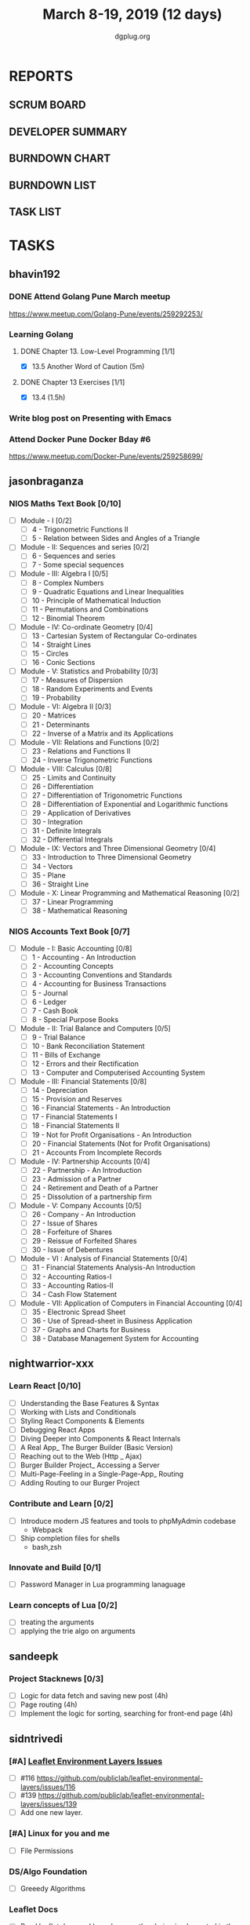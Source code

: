 #+TITLE: March 8-19, 2019 (12 days)
#+AUTHOR: dgplug.org
#+EMAIL: users@lists.dgplug.org
#+PROPERTY: Effort_ALL 0 0:05 0:10 0:30 1:00 2:00 3:00 4:00
#+COLUMNS: %35ITEM %TASKID %OWNER %3PRIORITY %TODO %5ESTIMATED{+} %3ACTUAL{+}
* REPORTS
** SCRUM BOARD
#+BEGIN: block-update-board
#+END:
** DEVELOPER SUMMARY
#+BEGIN: block-update-summary
#+END:
** BURNDOWN CHART
#+BEGIN: block-update-graph
#+END:
** BURNDOWN LIST
#+PLOT: title:"Burndown" ind:1 deps:(3 4) set:"term dumb" set:"xtics scale 0.5" set:"ytics scale 0.5" file:"burndown.plt" set:"xrange [0:17]"
#+BEGIN: block-update-burndown
#+END:
** TASK LIST
#+BEGIN: columnview :hlines 2 :maxlevel 5 :id "TASKS"
#+END:
* TASKS
  :PROPERTIES:
  :ID:       TASKS
  :SPRINTLENGTH: 12
  :SPRINTSTART: <2019-03-08 Fri>
  :wpd-bhavin192: 1
  :wpd-jasonbraganza: 3.33
  :wpd-nightwarrior-xxx: 2.5
  :wpd-sandeepk: 1
  :wpd-sidntrivedi: 1.5
  :wpd-vaibhavk: 1.36
  :END:
** bhavin192
*** DONE Attend Golang Pune March meetup
    CLOSED: [2019-03-09 Sat 12:28]
    :PROPERTIES:
    :ESTIMATED: 2
    :ACTUAL:   2.13
    :OWNER:    bhavin192
    :ID:       EVENT.1552217985
    :TASKID:   EVENT.1552217985
    :END:
    :LOGBOOK:
    CLOCK: [2019-03-09 Sat 10:20]--[2019-03-09 Sat 12:28] =>  2:08
    :END:
    https://www.meetup.com/Golang-Pune/events/259292253/
*** Learning Golang
**** DONE Chapter 13. Low-Level Programming [1/1]
     CLOSED: [2019-03-14 Thu 20:13]
     :PROPERTIES:
     :ESTIMATED: 0.1
     :ACTUAL:   0.05
     :OWNER:    bhavin192
     :ID:       READ.1552220705
     :TASKID:   READ.1552220705
     :END:
     :LOGBOOK:
     CLOCK: [2019-03-14 Thu 20:10]--[2019-03-14 Thu 20:13] =>  0:03
     :END:
     - [X] 13.5 Another Word of Caution (5m)
**** DONE Chapter 13 Exercises [1/1]
     CLOSED: [2019-03-14 Thu 19:57]
     :PROPERTIES:
     :ESTIMATED: 2
     :ACTUAL:   2.30
     :OWNER:    bhavin192
     :ID:       DEV.1552220740
     :TASKID:   DEV.1552220740
     :END:
     :LOGBOOK:
     CLOCK: [2019-03-14 Thu 19:02]--[2019-03-14 Thu 19:57] =>  0:55
     CLOCK: [2019-03-13 Wed 21:35]--[2019-03-13 Wed 21:49] =>  0:14
     CLOCK: [2019-03-13 Wed 19:40]--[2019-03-13 Wed 20:03] =>  0:23
     CLOCK: [2019-03-12 Tue 19:06]--[2019-03-12 Tue 19:52] =>  0:46
     :END:
     - [X] 13.4 (1.5h)
*** Write blog post on Presenting with Emacs
    :PROPERTIES:
    :ESTIMATED: 4
    :ACTUAL:
    :OWNER:    bhavin192
    :ID:       WRITE.1552224818
    :TASKID:   WRITE.1552224818
    :END:
*** Attend Docker Pune Docker Bday #6
    :PROPERTIES:
    :ESTIMATED: 4
    :ACTUAL:
    :OWNER:    bhavin192
    :ID:       EVENT.1552361977
    :TASKID:   EVENT.1552361977
    :END:
    https://www.meetup.com/Docker-Pune/events/259258699/
** jasonbraganza
*** NIOS Maths Text Book [0/10]
   :PROPERTIES:
   :ESTIMATED: 24
   :ACTUAL:
   :OWNER: jasonbraganza
   :ID: READ.1552291497
   :TASKID: READ.1552291497
   :END:
    - [ ] Module - I [0/2]
      - [ ] 4 - Trigonometric Functions II
      - [ ] 5 - Relation between Sides and Angles of a Triangle
    - [ ] Module - II: Sequences and series [0/2]
      - [ ] 6 - Sequences and series
      - [ ] 7 - Some special sequences
    - [ ] Module - III: Algebra I [0/5]
      - [ ] 8 - Complex Numbers
      - [ ] 9 - Quadratic Equations and Linear Inequalities
      - [ ] 10 - Principle of Mathematical Induction
      - [ ] 11 - Permutations and Combinations
      - [ ] 12 - Binomial Theorem
    - [ ] Module - IV: Co-ordinate Geometry [0/4]
      - [ ] 13 - Cartesian System of Rectangular Co-ordinates
      - [ ] 14 - Straight Lines
      - [ ] 15 - Circles
      - [ ] 16 - Conic Sections
    - [ ] Module - V: Statistics and Probability [0/3]
      - [ ] 17 - Measures of Dispersion
      - [ ] 18 - Random Experiments and Events
      - [ ] 19 - Probability
    - [ ] Module - VI: Algebra II [0/3]
      - [ ] 20 - Matrices
      - [ ] 21 - Determinants
      - [ ] 22 - Inverse of a Matrix and its Applications
    - [ ] Module - VII: Relations and Functions [0/2]
      - [ ] 23 - Relations and Functions II
      - [ ] 24 - Inverse Trigonometric Functions
    - [ ] Module - VIII: Calculus [0/8]
      - [ ] 25 -  Limits and Continuity
      - [ ] 26 - Differentiation
      - [ ] 27 - Differentiation of Trigonometric Functions
      - [ ] 28 - Differentiation of Exponential and Logarithmic functions
      - [ ] 29 - Application of Derivatives
      - [ ] 30 - Integration
      - [ ] 31 - Definite Integrals
      - [ ] 32 - Differential Integrals
    - [ ] Module - IX: Vectors and Three Dimensional Geometry [0/4]
      - [ ] 33 - Introduction to Three Dimensional Geometry
      - [ ] 34 - Vectors
      - [ ] 35 - Plane
      - [ ] 36 - Straight Line
    - [ ] Module - X: Linear Programming and Mathematical Reasoning [0/2]
      - [ ] 37 - Linear Programming
      - [ ] 38 - Mathematical Reasoning
*** NIOS Accounts Text Book [0/7]
   :PROPERTIES:
   :ESTIMATED: 16
   :ACTUAL:
   :OWNER: jasonbraganza
   :ID: READ.1552291636
   :TASKID: READ.1552291636
   :END:
   - [ ] Module - I: Basic Accounting [0/8]
     - [ ] 1 - Accounting - An Introduction
     - [ ] 2 - Accounting Concepts
     - [ ] 3 - Accounting Conventions and Standards
     - [ ] 4 - Accounting for Business Transactions
     - [ ] 5 - Journal
     - [ ] 6 - Ledger
     - [ ] 7 - Cash Book
     - [ ] 8 - Special Purpose Books
   - [ ] Module - II: Trial Balance and Computers [0/5]
     - [ ] 9 - Trial Balance
     - [ ] 10 - Bank Reconciliation Statement
     - [ ] 11 - Bills of Exchange
     - [ ] 12 - Errors and their Rectification
     - [ ] 13 - Computer and Computerised Accounting System
   - [ ] Module - III: Financial Statements [0/8]
     - [ ] 14 - Depreciation
     - [ ] 15 - Provision and Reserves
     - [ ] 16 - Financial Statements - An Introduction
     - [ ] 17 - Financial Statements I
     - [ ] 18 - Financial Statements II
     - [ ] 19 - Not for Profit Organisations - An Introduction
     - [ ] 20 - Financial Statements (Not for Profit Organisations)
     - [ ] 21 - Accounts From Incomplete Records
   - [ ] Module - IV: Partnership Accounts [0/4]
     - [ ] 22 - Partnership - An Introduction
     - [ ] 23 - Admission of a Partner
     - [ ] 24 - Retirement and Death of a Partner
     - [ ] 25 - Dissolution of a partnership firm
   - [ ] Module - V: Company Accounts [0/5]
     - [ ] 26 - Company - An Introduction
     - [ ] 27 - Issue of Shares
     - [ ] 28 - Forfeiture of Shares
     - [ ] 29 - Reissue of Forfeited Shares
     - [ ] 30 - Issue of Debentures
   - [ ] Module - VI : Analysis of Financial Statements [0/4]
     - [ ] 31 - Financial Statements Analysis-An Introduction
     - [ ] 32 - Accounting Ratios-I
     - [ ] 33 - Accounting Ratios-II
     - [ ] 34 - Cash Flow Statement
   - [ ] Module - VII: Application of Computers in Financial Accounting [0/4]
     - [ ] 35 - Electronic Spread Sheet
     - [ ] 36 - Use of Spread-sheet in Business Application
     - [ ] 37 - Graphs and Charts for Business
     - [ ] 38 - Database Management System for Accounting
** nightwarrior-xxx
*** Learn React [0/10]
    :PROPERTIES:
    :ESTIMATED: 6
    :ACTUAL:
    :OWNER: nightwarrior-xxx
    :ID: DEV.1552139317
    :TASKID: DEV.1552139317
    :END:
    - [ ] Understanding the Base Features & Syntax
    - [ ] Working with Lists and Conditionals
    - [ ] Styling React Components & Elements
    - [ ] Debugging React Apps
    - [ ] Diving Deeper into Components & React Internals
    - [ ] A Real App_ The Burger Builder (Basic Version)
    - [ ] Reaching out to the Web (Http _ Ajax)
    - [ ] Burger Builder Project_ Accessing a Server
    - [ ] Multi-Page-Feeling in a Single-Page-App_ Routing
    - [ ] Adding Routing to our Burger Project
*** Contribute and Learn [0/2]
    :PROPERTIES:
    :ESTIMATED: 15
    :ACTUAL:
    :OWNER: nightwarrior-xxx
    :ID: DEV.1552081276
    :TASKID: DEV.1552081276
    :END:
    - [ ] Introduce modern JS features and tools to phpMyAdmin codebase
           - Webpack
    - [ ] Ship completion files for shells
           - bash,zsh 
*** Innovate and Build [0/1]
    :PROPERTIES:
    :ESTIMATED: 6
    :ACTUAL:
    :OWNER: nightwarrior-xxx
    :ID: DEV.1552081239
    :TASKID: DEV.1552081239
    :END:
    - [ ] Password Manager in Lua programming lanaguage
*** Learn concepts of Lua [0/2]
    :PROPERTIES:
    :ESTIMATED: 3
    :ACTUAL:
    :OWNER: nightwarrior-xxx
    :ID: READ.1552081129
    :TASKID: READ.1552081129
    :END:
    - [ ] treating the arguments
    - [ ] applying the trie algo on arguments
** sandeepk
*** Project Stacknews [0/3]
    :PROPERTIES:
    :ESTIMATED: 12
    :ACTUAL:
    :OWNER: sandeepk
    :ID: DEV.1552226887
    :TASKID: DEV.1552226887
    :END:
    - [ ] Logic for data fetch and saving new post (4h)
    - [ ] Page routing (4h)
    - [ ] Implement the logic for sorting, searching for front-end page (4h)
** sidntrivedi
*** [#A] [[https://github.com/publiclab/leaflet-environmental-layers][Leaflet Environment Layers Issues]] 
    :PROPERTIES:
    :ESTIMATED: 6 
    :ACTUAL:
    :OWNER: sidntrivedi
    :ID: DEV.1552298348
    :TASKID: DEV.1552298348
    :END:
    - [ ] #116 https://github.com/publiclab/leaflet-environmental-layers/issues/116
    - [ ] #139  https://github.com/publiclab/leaflet-environmental-layers/issues/139
    - [ ] Add one new layer.
*** [#A] Linux for you and me 
    :PROPERTIES:
    :ESTIMATED: 1
    :ACTUAL:
    :OWNER: sidntrivedi
    :ID: READ.1538996950
    :TASKID: READ.1538996950
    :END:
    - [ ] File Permissions
*** DS/Algo Foundation 
    :PROPERTIES:
    :ESTIMATED: 1.5
    :ACTUAL:
    :OWNER: sidntrivedi
    :ID: READ.1549883885
    :TASKID: READ.1549883885
    :END:
    - [ ] Greeedy Algorithms
*** Leaflet Docs
    :PROPERTIES:
   :ESTIMATED: 2
   :ACTUAL:
   :OWNER: sidntrivedi
   :ID: READ.1552394357
   :TASKID: READ.1552394357
   :END:
    - [ ] Read leaflet docs and learn how are they being implemented in the Leaflet Environment Layers.
** vaibhavk
*** [#A] Kapitan: [[https://github.com/deepmind/kapitan/issues/201][GSoC task #201 - II]] [0/4]
    :PROPERTIES:
    :ESTIMATED: 10
    :ACTUAL:
    :OWNER:    vaibhavk
    :ID:       DEV.1551436242
    :TASKID:   DEV.1551436242
    :END:
    - [ ] [[https://jsonnet.org/learning/tutorial.html][JSONET Tutorial]] (2h)
    - [ ] [[http://reclass.pantsfullofunix.net/concepts.html][Reclass]] (45m)
      - [ ] [[http://gensho.ftp.acc.umu.se/pub/debian-meetings/2013/debconf13/webm-high/1048_Recursive_node_classification_for_system_automation.webm][Overview]] (45m)
      - [ ] [[http://reclass.pantsfullofunix.net/operations.html][Operations]] (1h 30m)
      - [ ] [[https://github.com/madduck/reclass/tree/master/examples][Examples & Usage]] (1h 30m)
    - [ ] [[https://kapitan.dev/#main-concepts][Kapitan Main Concept]] (1h 30m)
    - [ ] [[https://kapitan.dev/#modes-of-operation][Kapitan Modes of Operation]] (1h)
*** [#B] Taskcluster: [[https://bugzilla.mozilla.org/show_bug.cgi?id=1533591][Adjust auth API]] [0/1]
    :PROPERTIES:
    :ESTIMATED: 6
    :ACTUAL:
    :OWNER: vaibhavk
    :ID: DEV.1552035914
    :TASKID: DEV.1552035914
    :END:
    - [ ] [[https://bugzilla.mozilla.org/show_bug.cgi?id=1533591#c0][Description]] (20m)
    - [ ] Working Solution
    - [ ] Tests (2h)
    - [ ] Pull Request & Reviews
